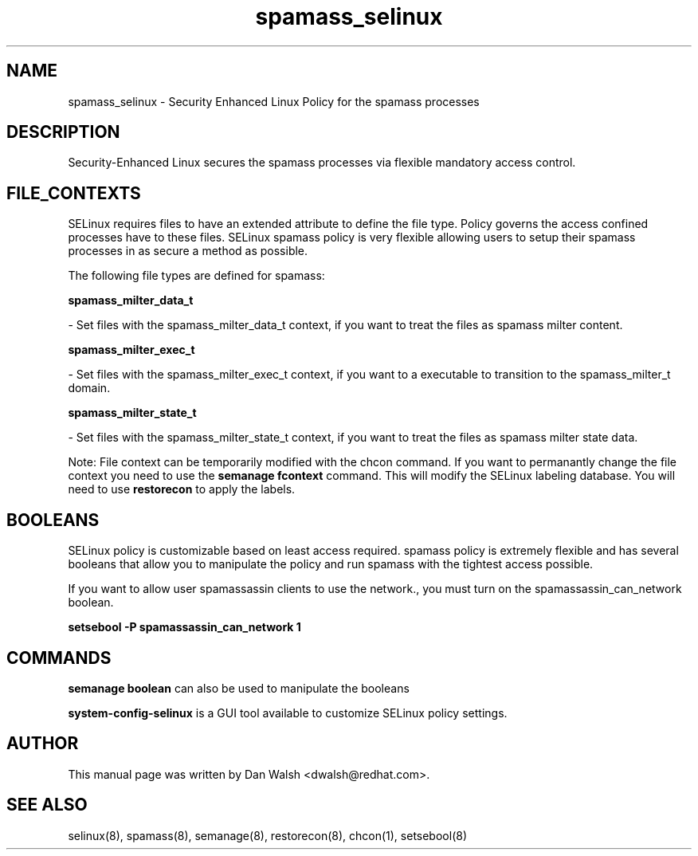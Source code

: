 .TH  "spamass_selinux"  "8"  "16 Feb 2012" "dwalsh@redhat.com" "spamass Selinux Policy documentation"
.SH "NAME"
spamass_selinux \- Security Enhanced Linux Policy for the spamass processes
.SH "DESCRIPTION"

Security-Enhanced Linux secures the spamass processes via flexible mandatory access
control.  
.SH FILE_CONTEXTS
SELinux requires files to have an extended attribute to define the file type. 
Policy governs the access confined processes have to these files. 
SELinux spamass policy is very flexible allowing users to setup their spamass processes in as secure a method as possible.
.PP 
The following file types are defined for spamass:


.EX
.B spamass_milter_data_t 
.EE

- Set files with the spamass_milter_data_t context, if you want to treat the files as spamass milter content.


.EX
.B spamass_milter_exec_t 
.EE

- Set files with the spamass_milter_exec_t context, if you want to a executable to transition to the spamass_milter_t domain.


.EX
.B spamass_milter_state_t 
.EE

- Set files with the spamass_milter_state_t context, if you want to treat the files as spamass milter state data.

Note: File context can be temporarily modified with the chcon command.  If you want to permanantly change the file context you need to use the 
.B semanage fcontext 
command.  This will modify the SELinux labeling database.  You will need to use
.B restorecon
to apply the labels.

.SH BOOLEANS
SELinux policy is customizable based on least access required.  spamass policy is extremely flexible and has several booleans that allow you to manipulate the policy and run spamass with the tightest access possible.


.PP
If you want to allow user spamassassin clients to use the network., you must turn on the spamassassin_can_network boolean.

.EX
.B setsebool -P spamassassin_can_network 1
.EE

.SH "COMMANDS"

.B semanage boolean
can also be used to manipulate the booleans

.PP
.B system-config-selinux 
is a GUI tool available to customize SELinux policy settings.

.SH AUTHOR	
This manual page was written by Dan Walsh <dwalsh@redhat.com>.

.SH "SEE ALSO"
selinux(8), spamass(8), semanage(8), restorecon(8), chcon(1), setsebool(8)